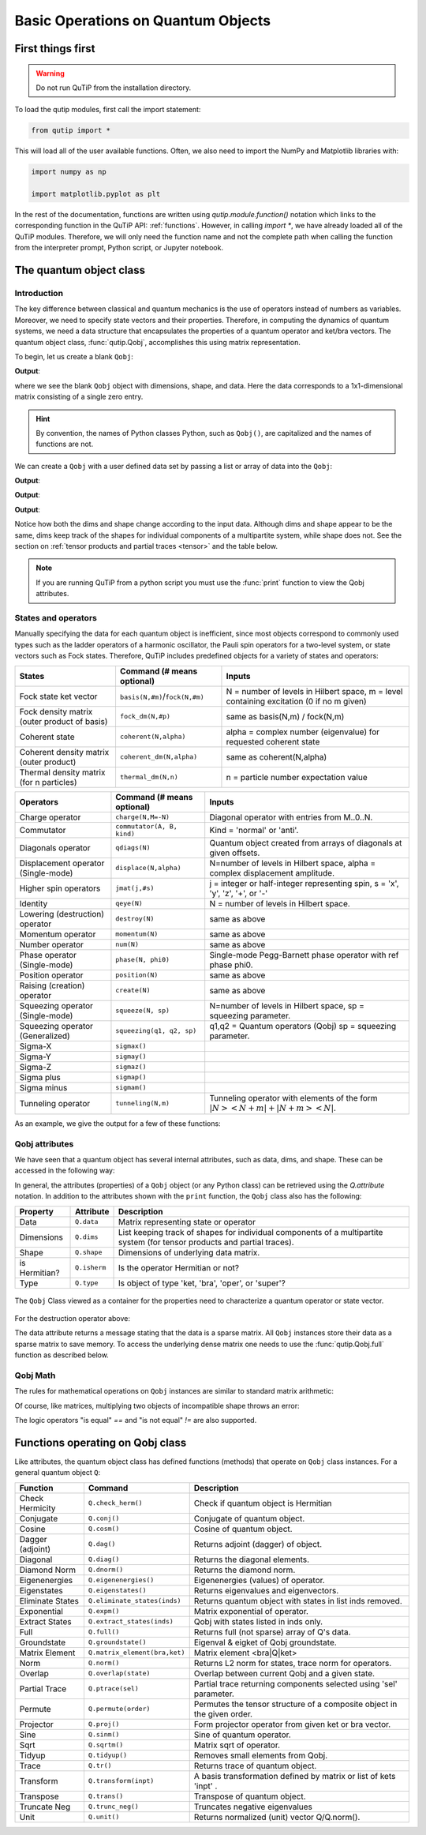 .. _basics:

************************************
Basic Operations on Quantum Objects
************************************

.. _basics-first:

First things first
==================

.. warning:: Do not run QuTiP from the installation directory.

To load the qutip modules, first call the import statement:

.. code-block:: Python

   from qutip import *

This will load all of the user available functions. Often, we also need to import the NumPy and Matplotlib libraries with:

.. code-block:: Python

   import numpy as np

   import matplotlib.pyplot as plt

In the rest of the documentation, functions are written using `qutip.module.function()` notation which links to the corresponding function in the QuTiP API: :ref:`functions`. However, in calling `import *`, we have already loaded all of the QuTiP modules. Therefore, we will only need the function name and not the complete path when calling the function from the interpreter prompt, Python script, or Jupyter notebook.

.. _basics-qobj:

The quantum object class
========================

.. _basics-qobj-intro:

Introduction
---------------

The key difference between classical and quantum mechanics is the use of operators instead of numbers as variables. Moreover, we need to specify state vectors and their properties. Therefore, in computing the dynamics of quantum systems, we need a data structure that encapsulates the properties of a quantum operator and ket/bra vectors. The quantum object class, :func:`qutip.Qobj`, accomplishes this using matrix representation.

To begin, let us create a blank ``Qobj``:

.. testcode:: [basics]

    print(Qobj())

**Output**:

.. testoutput:: [basics]
    :options: +NORMALIZE_WHITESPACE

    Quantum object: dims = [[1], [1]], shape = (1, 1), type = bra
    Qobj data =
    [[0.]]


where we see the blank ``Qobj`` object with dimensions, shape, and data. Here the data corresponds to a 1x1-dimensional matrix consisting of a single zero entry.

.. Hint:: By convention, the names of Python classes Python, such as ``Qobj()``, are capitalized and the names of functions are not.

We can create a ``Qobj`` with a user defined data set by passing a list or array of data into the ``Qobj``:

.. testcode:: [basics]

    print(Qobj([[1],[2],[3],[4],[5]]))

**Output**:

.. testoutput:: [basics]
    :options: +NORMALIZE_WHITESPACE

    Quantum object: dims = [[5], [1]], shape = (5, 1), type = ket
    Qobj data =
    [[1.]
    [2.]
    [3.]
    [4.]
    [5.]]

.. testcode:: [basics]

    x = np.array([[1, 2, 3, 4, 5]])
    print(Qobj(x))

**Output**:

.. testoutput:: [basics]
    :options: +NORMALIZE_WHITESPACE

    Quantum object: dims = [[1], [5]], shape = (1, 5), type = bra
    Qobj data =
    [[1. 2. 3. 4. 5.]]

.. testcode:: [basics]
    :hide:

    np.random.seed(42)

.. testcode:: [basics]

    r = np.random.rand(4, 4)
    print(Qobj(r))

**Output**:

.. testoutput:: [basics]
    :options: +NORMALIZE_WHITESPACE

    Quantum object: dims = [[4], [4]], shape = (4, 4), type = oper, isherm = False
    Qobj data =
    [[0.37454012 0.95071431 0.73199394 0.59865848]
     [0.15601864 0.15599452 0.05808361 0.86617615]
     [0.60111501 0.70807258 0.02058449 0.96990985]
     [0.83244264 0.21233911 0.18182497 0.18340451]]

Notice how both the dims and shape change according to the input data.  Although dims and shape appear to be the same, dims keep track of the shapes for individual components of a multipartite system, while shape does not. See the section on :ref:`tensor products and partial traces <tensor>` and the table below.

.. note:: If you are running QuTiP from a python script you must use the :func:`print` function to view the Qobj attributes.

.. _basics-qobj-states:

States and operators
---------------------

Manually specifying the data for each quantum object is inefficient, since most objects correspond to commonly used types such as the ladder operators of a harmonic oscillator, the Pauli spin operators for a two-level system, or state vectors such as Fock states. Therefore, QuTiP includes predefined objects for a variety of states and operators:

.. cssclass:: table-striped

+--------------------------+----------------------------------+----------------------------------------+
| States                   | Command (# means optional)       | Inputs                                 |
+==========================+==================================+========================================+
| Fock state ket vector    | ``basis(N,#m)``/``fock(N,#m)``   | N = number of levels in Hilbert space, |
|                          |                                  | m = level containing excitation        |
|                          |                                  | (0 if no m given)                      |
+--------------------------+----------------------------------+----------------------------------------+
| Fock density matrix      | ``fock_dm(N,#p)``                | same as basis(N,m) / fock(N,m)         |
| (outer product of basis) |                                  |                                        |
+--------------------------+----------------------------------+----------------------------------------+
| Coherent state           | ``coherent(N,alpha)``            | alpha = complex number (eigenvalue)    |
|                          |                                  | for requested coherent state           |
+--------------------------+----------------------------------+----------------------------------------+
| Coherent density matrix  | ``coherent_dm(N,alpha)``         | same as coherent(N,alpha)              |
| (outer product)          |                                  |                                        |
+--------------------------+----------------------------------+----------------------------------------+
| Thermal density matrix   | ``thermal_dm(N,n)``              | n = particle number expectation value  |
| (for n particles)        |                                  |                                        |
+--------------------------+----------------------------------+----------------------------------------+

.. cssclass:: table-striped

+--------------------------+----------------------------+----------------------------------------+
| Operators                | Command (# means optional) | Inputs                                 |
+==========================+============================+========================================+
| Charge operator          | ``charge(N,M=-N)``         | Diagonal operator with entries         |
|                          |                            | from M..0..N.                          |
+--------------------------+----------------------------+----------------------------------------+
| Commutator               | ``commutator(A, B, kind)`` | Kind = 'normal' or 'anti'.             |
+--------------------------+----------------------------+----------------------------------------+
| Diagonals operator       | ``qdiags(N)``              | Quantum object created from arrays of  |
|                          |                            | diagonals at given offsets.            |
+--------------------------+----------------------------+----------------------------------------+
| Displacement operator    | ``displace(N,alpha)``      | N=number of levels in Hilbert space,   |
| (Single-mode)            |                            | alpha = complex displacement amplitude.|
+--------------------------+----------------------------+----------------------------------------+
| Higher spin operators    | ``jmat(j,#s)``             | j = integer or half-integer            |
|                          |                            | representing spin, s = 'x', 'y', 'z',  |
|                          |                            | '+', or '-'                            |
+--------------------------+----------------------------+----------------------------------------+
| Identity                 | ``qeye(N)``                | N = number of levels in Hilbert space. |
+--------------------------+----------------------------+----------------------------------------+
| Lowering (destruction)   | ``destroy(N)``             | same as above                          |
| operator                 |                            |                                        |
+--------------------------+----------------------------+----------------------------------------+
| Momentum operator        | ``momentum(N)``            | same as above                          |
+--------------------------+----------------------------+----------------------------------------+
| Number operator          | ``num(N)``                 | same as above                          |
+--------------------------+----------------------------+----------------------------------------+
| Phase operator           | ``phase(N, phi0)``         | Single-mode Pegg-Barnett phase         |
| (Single-mode)            |                            | operator with ref phase phi0.          |
+--------------------------+----------------------------+----------------------------------------+
| Position operator        | ``position(N)``            | same as above                          |
+--------------------------+----------------------------+----------------------------------------+
| Raising (creation)       | ``create(N)``              | same as above                          |
| operator                 |                            |                                        |
+--------------------------+----------------------------+----------------------------------------+
| Squeezing operator       | ``squeeze(N, sp)``         | N=number of levels in Hilbert space,   |
| (Single-mode)            |                            | sp = squeezing parameter.              |
+--------------------------+----------------------------+----------------------------------------+
| Squeezing operator       | ``squeezing(q1, q2, sp)``  | q1,q2 = Quantum operators (Qobj)       |
| (Generalized)            |                            | sp = squeezing parameter.              |
+--------------------------+----------------------------+----------------------------------------+
| Sigma-X                  | ``sigmax()``               |                                        |
+--------------------------+----------------------------+----------------------------------------+
| Sigma-Y                  | ``sigmay()``               |                                        |
+--------------------------+----------------------------+----------------------------------------+
| Sigma-Z                  | ``sigmaz()``               |                                        |
+--------------------------+----------------------------+----------------------------------------+
| Sigma plus               | ``sigmap()``               |                                        |
+--------------------------+----------------------------+----------------------------------------+
| Sigma minus              | ``sigmam()``               |                                        |
+--------------------------+----------------------------+----------------------------------------+
| Tunneling operator       | ``tunneling(N,m)``         | Tunneling operator with elements of the|
|                          |                            | form :math:`|N><N+m| + |N+m><N|`.      |
+--------------------------+----------------------------+----------------------------------------+

As an example, we give the output for a few of these functions:

.. doctest:: [basics]
  :options: +NORMALIZE_WHITESPACE

   >>> basis(5,3)
   Quantum object: dims = [[5], [1]], shape = (5, 1), type = ket
   Qobj data =
   [[0.]
    [0.]
    [0.]
    [1.]
    [0.]]

   >>> coherent(5,0.5-0.5j)
   Quantum object: dims = [[5], [1]], shape = (5, 1), type = ket
   Qobj data =
   [[ 0.7788017 +0.j        ]
    [ 0.38939142-0.38939142j]
    [ 0.        -0.27545895j]
    [-0.07898617-0.07898617j]
    [-0.04314271+0.j        ]]

   >>> destroy(4)
   Quantum object: dims = [[4], [4]], shape = (4, 4), type = oper, isherm = False
   Qobj data =
   [[0.         1.         0.         0.        ]
    [0.         0.         1.41421356 0.        ]
    [0.         0.         0.         1.73205081]
    [0.         0.         0.         0.        ]]

   >>> sigmaz()
   Quantum object: dims = [[2], [2]], shape = (2, 2), type = oper, isherm = True
   Qobj data =
   [[ 1.  0.]
    [ 0. -1.]]

   >>> jmat(5/2.0,'+')
   Quantum object: dims = [[6], [6]], shape = (6, 6), type = oper, isherm = False
   Qobj data =
   [[0.         2.23606798 0.         0.         0.         0.        ]
    [0.         0.         2.82842712 0.         0.         0.        ]
    [0.         0.         0.         3.         0.         0.        ]
    [0.         0.         0.         0.         2.82842712 0.        ]
    [0.         0.         0.         0.         0.         2.23606798]
    [0.         0.         0.         0.         0.         0.        ]]

.. _basics-qobj-props:

Qobj attributes
---------------

We have seen that a quantum object has several internal attributes, such as data, dims, and shape.  These can be accessed in the following way:

.. doctest:: [basics]
  :options: +NORMALIZE_WHITESPACE

   >>> q = destroy(4)

   >>> q.dims
   [[4], [4]]

   >>> q.shape
   (4, 4)

In general, the attributes (properties) of a ``Qobj`` object (or any Python class) can be retrieved using the `Q.attribute` notation.  In addition to the attributes shown with the ``print`` function, the ``Qobj`` class also has the following:

.. cssclass:: table-striped

+---------------+---------------+----------------------------------------+
| Property      | Attribute     | Description                            |
+===============+===============+========================================+
| Data          | ``Q.data``    | Matrix representing state or operator  |
+---------------+---------------+----------------------------------------+
| Dimensions    | ``Q.dims``    | List keeping track of shapes for       |
|               |               | individual components of a             |
|               |               | multipartite system (for tensor        |
|               |               | products and partial traces).          |
+---------------+---------------+----------------------------------------+
| Shape         | ``Q.shape``   | Dimensions of underlying data matrix.  |
+---------------+---------------+----------------------------------------+
| is Hermitian? | ``Q.isherm``  | Is the operator Hermitian or not?      |
+---------------+---------------+----------------------------------------+
| Type          | ``Q.type``    | Is object of type 'ket, 'bra',         |
|               |               | 'oper', or 'super'?                    |
+---------------+---------------+----------------------------------------+

.. figure:: quide-basics-qobj-box.png
   :align: center
   :width: 3.5in

   The ``Qobj`` Class viewed as a container for the properties need to characterize a quantum operator or state vector.


For the destruction operator above:

.. doctest:: [basics]
  :options: +NORMALIZE_WHITESPACE

    >>> q.type
    'oper'

    >>> q.isherm
    False

    >>> q.data
    <4x4 sparse matrix of type '<class 'numpy.complex128'>'
	   with 3 stored elements in Compressed Sparse Row format>



The data attribute returns a message stating that the data is a sparse matrix. All ``Qobj`` instances store their data as a sparse matrix to save memory. To access the underlying dense matrix one needs to use the :func:`qutip.Qobj.full` function as described below.

.. _basics-qobj-math:

Qobj Math
----------

The rules for mathematical operations on ``Qobj`` instances are similar to standard matrix arithmetic:

.. doctest:: [basics]
  :options: +NORMALIZE_WHITESPACE

    >>> q = destroy(4)

    >>> x = sigmax()

    >>> q + 5
    Quantum object: dims = [[4], [4]], shape = (4, 4), type = oper, isherm = False
    Qobj data =
    [[5.         1.         0.         0.        ]
     [0.         5.         1.41421356 0.        ]
     [0.         0.         5.         1.73205081]
     [0.         0.         0.         5.        ]]

    >>> x * x
    Quantum object: dims = [[2], [2]], shape = (2, 2), type = oper, isherm = True
    Qobj data =
    [[1. 0.]
     [0. 1.]]

    >>> q ** 3
    Quantum object: dims = [[4], [4]], shape = (4, 4), type = oper, isherm = False
    Qobj data =
    [[0.         0.         0.         2.44948974]
     [0.         0.         0.         0.        ]
     [0.         0.         0.         0.        ]
     [0.         0.         0.         0.        ]]

    >>> x / np.sqrt(2)
    Quantum object: dims = [[2], [2]], shape = (2, 2), type = oper, isherm = True
    Qobj data =
    [[0.         0.70710678]
     [0.70710678 0.        ]]


Of course, like matrices, multiplying two objects of incompatible shape throws an error:

.. doctest:: [basics]
  :options: +SKIP

    >>> print(q * x)
    ------------------------------------------------------------------
    TypeError                        Traceback (most recent call last)
    <ipython-input-33-0b599f41213e> in <module>
    ----> 1 print(q * x)

    ~/Documents/qutip_dev/qutip/qutip/qobj.py in __mul__(self, other)
        553
        554             else:
    --> 555                 raise TypeError("Incompatible Qobj shapes")
        556
        557         elif isinstance(other, np.ndarray):

    TypeError: Incompatible Qobj shapes


The logic operators "is equal" `==` and "is not equal" `!=` are also supported.

.. _basics-functions:

Functions operating on Qobj class
==================================

Like attributes, the quantum object class has defined functions (methods) that operate on ``Qobj`` class instances. For a general quantum object ``Q``:

.. cssclass:: table-striped

+-----------------+-------------------------------+----------------------------------------+
| Function        | Command                       | Description                            |
+=================+===============================+========================================+
| Check Hermicity | ``Q.check_herm()``            | Check if quantum object is Hermitian   |
+-----------------+-------------------------------+----------------------------------------+
| Conjugate       | ``Q.conj()``                  | Conjugate of quantum object.           |
+-----------------+-------------------------------+----------------------------------------+
| Cosine          | ``Q.cosm()``                  | Cosine of quantum object.              |
+-----------------+-------------------------------+----------------------------------------+
| Dagger (adjoint)| ``Q.dag()``                   | Returns adjoint (dagger) of object.    |
+-----------------+-------------------------------+----------------------------------------+
| Diagonal        | ``Q.diag()``                  | Returns the diagonal elements.         |
+-----------------+-------------------------------+----------------------------------------+
| Diamond Norm    | ``Q.dnorm()``                 | Returns the diamond norm.              |
+-----------------+-------------------------------+----------------------------------------+
| Eigenenergies   | ``Q.eigenenergies()``         | Eigenenergies (values) of operator.    |
+-----------------+-------------------------------+----------------------------------------+
| Eigenstates     | ``Q.eigenstates()``           | Returns eigenvalues and eigenvectors.  |
+-----------------+-------------------------------+----------------------------------------+
| Eliminate States| ``Q.eliminate_states(inds)``  | Returns quantum object with states in  |
|                 |                               | list inds removed.                     |
+-----------------+-------------------------------+----------------------------------------+
| Exponential     | ``Q.expm()``                  | Matrix exponential of operator.        |
+-----------------+-------------------------------+----------------------------------------+
| Extract States  | ``Q.extract_states(inds)``    | Qobj with states listed in inds only.  |
+-----------------+-------------------------------+----------------------------------------+
| Full            | ``Q.full()``                  | Returns full (not sparse) array of     |
|                 |                               | Q's data.                              |
+-----------------+-------------------------------+----------------------------------------+
| Groundstate     | ``Q.groundstate()``           | Eigenval & eigket of Qobj groundstate. |
+-----------------+-------------------------------+----------------------------------------+
| Matrix Element  | ``Q.matrix_element(bra,ket)`` | Matrix element <bra|Q|ket>             |
+-----------------+-------------------------------+----------------------------------------+
| Norm            | ``Q.norm()``                  | Returns L2 norm for states,            |
|                 |                               | trace norm for operators.              |
+-----------------+-------------------------------+----------------------------------------+
| Overlap         | ``Q.overlap(state)``          | Overlap between current Qobj and a     |
|                 |                               | given state.                           |
+-----------------+-------------------------------+----------------------------------------+
| Partial Trace   | ``Q.ptrace(sel)``             | Partial trace returning components     |
|                 |                               | selected using 'sel' parameter.        |
+-----------------+-------------------------------+----------------------------------------+
| Permute         | ``Q.permute(order)``          | Permutes the tensor structure of a     |
|                 |                               | composite object in the given order.   |
+-----------------+-------------------------------+----------------------------------------+
| Projector       | ``Q.proj()``                  | Form projector operator from given     |
|                 |                               | ket or bra vector.                     |
+-----------------+-------------------------------+----------------------------------------+
| Sine            | ``Q.sinm()``                  | Sine of quantum operator.              |
+-----------------+-------------------------------+----------------------------------------+
| Sqrt            | ``Q.sqrtm()``                 | Matrix sqrt of operator.               |
+-----------------+-------------------------------+----------------------------------------+
| Tidyup          | ``Q.tidyup()``                | Removes small elements from Qobj.      |
+-----------------+-------------------------------+----------------------------------------+
| Trace           | ``Q.tr()``                    | Returns trace of quantum object.       |
+-----------------+-------------------------------+----------------------------------------+
| Transform       | ``Q.transform(inpt)``         | A basis transformation defined by      |
|                 |                               | matrix or list of kets 'inpt' .        |
+-----------------+-------------------------------+----------------------------------------+
| Transpose       | ``Q.trans()``                 | Transpose of quantum object.           |
+-----------------+-------------------------------+----------------------------------------+
| Truncate Neg    | ``Q.trunc_neg()``             | Truncates negative eigenvalues         |
+-----------------+-------------------------------+----------------------------------------+
| Unit            | ``Q.unit()``                  | Returns normalized (unit)              |
|                 |                               | vector Q/Q.norm().                     |
+-----------------+-------------------------------+----------------------------------------+

.. doctest:: [basics]
  :options: +NORMALIZE_WHITESPACE

    >>> basis(5, 3)
    Quantum object: dims = [[5], [1]], shape = (5, 1), type = ket
    Qobj data =
    [[0.]
     [0.]
     [0.]
     [1.]
     [0.]]

    >>> basis(5, 3).dag()
    Quantum object: dims = [[1], [5]], shape = (1, 5), type = bra
    Qobj data =
    [[0. 0. 0. 1. 0.]]

    >>> coherent_dm(5, 1)
    Quantum object: dims = [[5], [5]], shape = (5, 5), type = oper, isherm = True
    Qobj data =
    [[0.36791117 0.36774407 0.26105441 0.14620658 0.08826704]
     [0.36774407 0.36757705 0.26093584 0.14614018 0.08822695]
     [0.26105441 0.26093584 0.18523331 0.10374209 0.06263061]
     [0.14620658 0.14614018 0.10374209 0.05810197 0.035077  ]
     [0.08826704 0.08822695 0.06263061 0.035077   0.0211765 ]]

    >>> coherent_dm(5, 1).diag()
    array([0.36791117, 0.36757705, 0.18523331, 0.05810197, 0.0211765 ])

    >>> coherent_dm(5, 1).full()
    array([[0.36791117+0.j, 0.36774407+0.j, 0.26105441+0.j, 0.14620658+0.j,
            0.08826704+0.j],
           [0.36774407+0.j, 0.36757705+0.j, 0.26093584+0.j, 0.14614018+0.j,
            0.08822695+0.j],
           [0.26105441+0.j, 0.26093584+0.j, 0.18523331+0.j, 0.10374209+0.j,
            0.06263061+0.j],
           [0.14620658+0.j, 0.14614018+0.j, 0.10374209+0.j, 0.05810197+0.j,
            0.035077  +0.j],
           [0.08826704+0.j, 0.08822695+0.j, 0.06263061+0.j, 0.035077  +0.j,
            0.0211765 +0.j]])

    >>> coherent_dm(5, 1).norm()
    1.0000000175063126

    >>> coherent_dm(5, 1).sqrtm()
    Quantum object: dims = [[5], [5]], shape = (5, 5), type = oper, isherm = False
    Qobj data =
    [[0.36791117+3.66778589e-09j 0.36774407-2.13388761e-09j
      0.26105441-1.51480558e-09j 0.14620658-8.48384618e-10j
      0.08826704-5.12182118e-10j]
     [0.36774407-2.13388761e-09j 0.36757705+2.41479965e-09j
      0.26093584-1.11446422e-09j 0.14614018+8.98971115e-10j
      0.08822695+6.40705133e-10j]
     [0.26105441-1.51480558e-09j 0.26093584-1.11446422e-09j
      0.18523331+4.02032413e-09j 0.10374209-3.39161017e-10j
      0.06263061-3.71421368e-10j]
     [0.14620658-8.48384618e-10j 0.14614018+8.98971115e-10j
      0.10374209-3.39161017e-10j 0.05810197+3.36300708e-10j
      0.035077  +2.36883273e-10j]
     [0.08826704-5.12182118e-10j 0.08822695+6.40705133e-10j
      0.06263061-3.71421368e-10j 0.035077  +2.36883273e-10j
      0.0211765 +1.71630348e-10j]]

    >>> coherent_dm(5, 1).tr()
    1.0

    >>> (basis(4, 2) + basis(4, 1)).unit()
    Quantum object: dims = [[4], [1]], shape = (4, 1), type = ket
    Qobj data =
    [[0.        ]
     [0.70710678]
     [0.70710678]
     [0.        ]]
